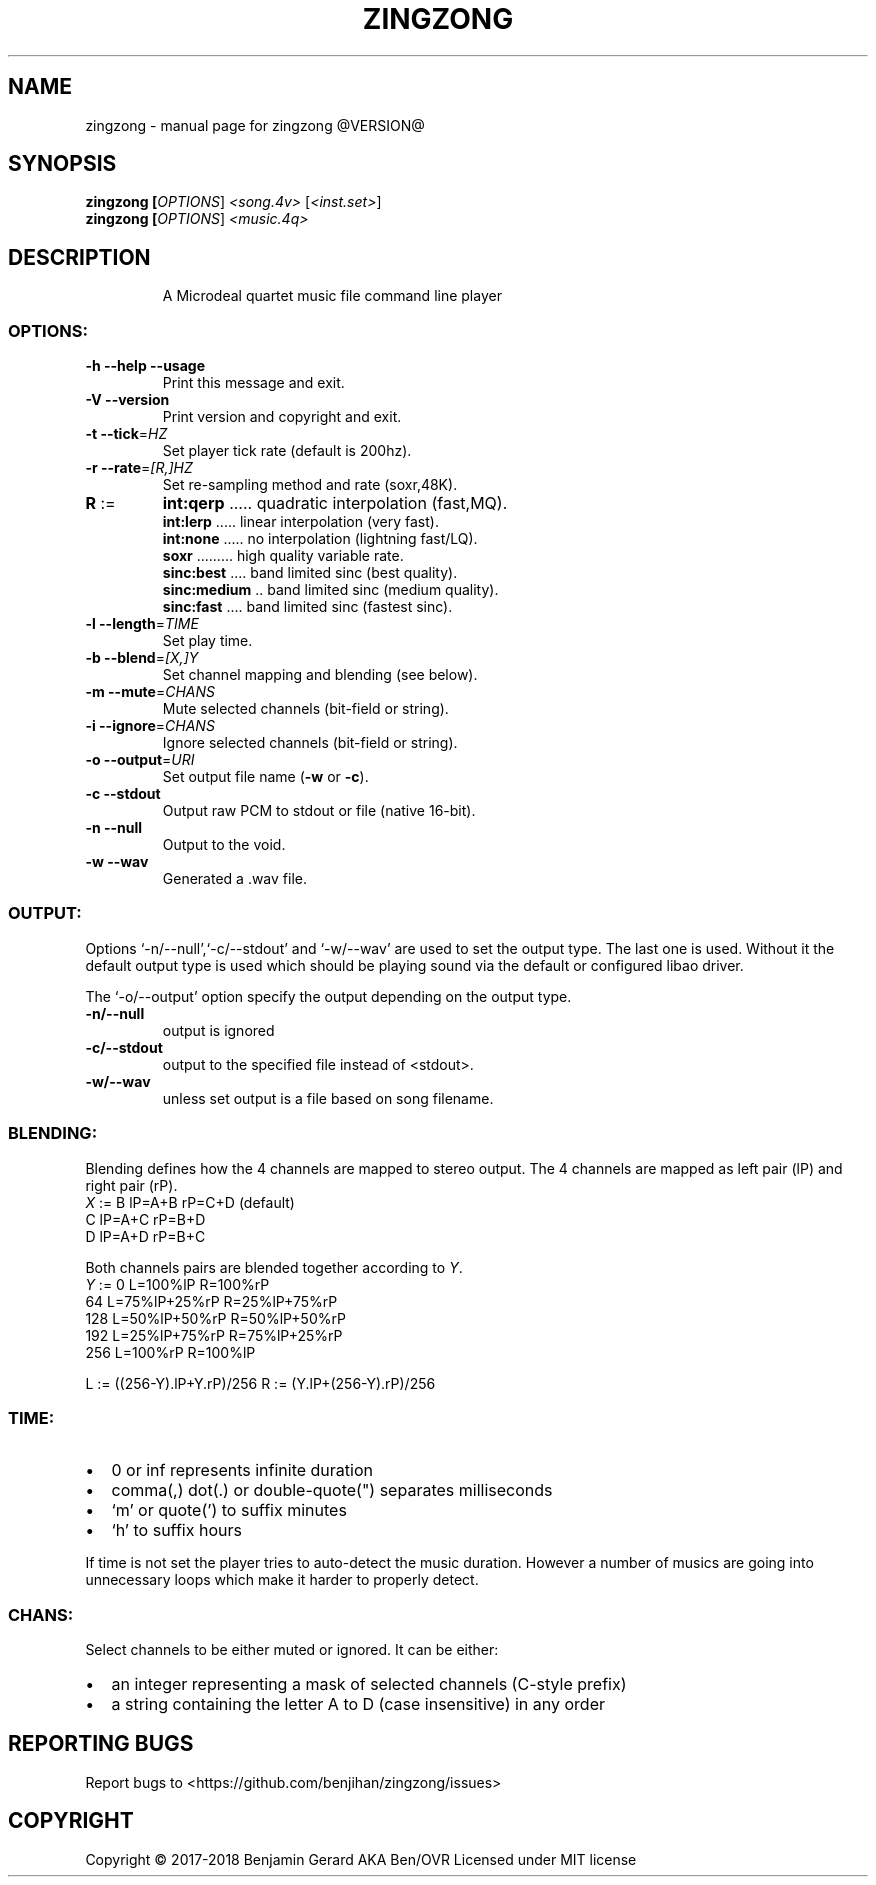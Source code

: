 .TH ZINGZONG "1" "October 2017" "zingzong @VERSION@" "User Commands"
.SH NAME
zingzong \- manual page for zingzong @VERSION@
.SH SYNOPSIS
.B zingzong [\fI\,OPTIONS\/\fR] \fI\,<song.4v> \/\fR[\fI\,<inst.set>\/\fR]
.br
.B zingzong [\fI\,OPTIONS\/\fR] \fI\,<music.4q>

.SH DESCRIPTION
.IP
A Microdeal quartet music file command line player
.SS "OPTIONS:"
.TP
\fB\-h\fR \fB\-\-help\fR \fB\-\-usage\fR
Print this message and exit.
.TP
\fB\-V\fR \fB\-\-version\fR
Print version and copyright and exit.
.TP
\fB\-t\fR \fB\-\-tick\fR=\fI\,HZ\/\fR
Set player tick rate (default is 200hz).
.TP
\fB\-r\fR \fB\-\-rate\fR=\fI\,[R\/,]HZ\fR
Set re\-sampling method and rate (soxr,48K).
.TP
\fBR\fR :=
\fBint:qerp\fR ..... quadratic interpolation (fast,MQ).
.br
\fBint:lerp\fR ..... linear interpolation (very fast).
.br
\fBint:none\fR ..... no interpolation (lightning fast/LQ).
.br
\fBsoxr\fR ......... high quality variable rate.
.br
\fBsinc:best\fR .... band limited sinc (best quality).
.br
\fBsinc:medium\fR .. band limited sinc (medium quality).
.br
\fBsinc:fast\fR .... band limited sinc (fastest sinc).
.TP
\fB\-l\fR \fB\-\-length\fR=\fI\,TIME\/\fR
Set play time.
.TP
\fB\-b\fR \fB\-\-blend\fR=\fI\,[X\/,]Y\fR
Set channel mapping and blending (see below).
.TP
\fB\-m\fR \fB\-\-mute\fR=\fI\,CHANS\/\fR
Mute selected channels (bit\-field or string).
.TP
\fB\-i\fR \fB\-\-ignore\fR=\fI\,CHANS\/\fR
Ignore selected channels (bit\-field or string).
.TP
\fB\-o\fR \fB\-\-output\fR=\fI\,URI\/\fR
Set output file name (\fB\-w\fR or \fB\-c\fR).
.TP
\fB\-c\fR \fB\-\-stdout\fR
Output raw PCM to stdout or file (native 16\-bit).
.TP
\fB\-n\fR \fB\-\-null\fR
Output to the void.
.TP
\fB\-w\fR \fB\-\-wav\fR
Generated a .wav file.
.SS "OUTPUT:"
Options `\-n/\-\-null',`\-c/\-\-stdout' and `\-w/\-\-wav' are used to set the
output type. The last one is used. Without it the default output type
is used which should be playing sound via the default or configured
libao driver.
.P
The `\-o/\-\-output' option specify the output depending on the output
type.
.TP
\fB\-n/\-\-null\fR
output is ignored
.TP
\fB\-c/\-\-stdout\fR
output to the specified file instead of <stdout>.
.TP
\fB\-w/\-\-wav\fB
unless set output is a file based on song filename.

.SS "BLENDING:"
.P
Blending defines how the 4 channels are mapped to stereo output.
The 4 channels are mapped as left pair (lP) and right pair (rP).
   \fIX\fR := B  lP=A+B  rP=C+D (default)
        C  lP=A+C  rP=B+D
        D  lP=A+D  rP=B+C
.P
Both channels pairs are blended together according to \fIY\fR.
   \fIY\fR := 0    L=100%lP       R=100%rP
        64   L=75%lP+25%rP  R=25%lP+75%rP
        128  L=50%lP+50%rP  R=50%lP+50%rP
        192  L=25%lP+75%rP  R=75%lP+25%rP
        256  L=100%rP       R=100%lP
.P
 L := ((256-Y).lP+Y.rP)/256   R := (Y.lP+(256-Y).rP)/256

.SS "TIME:"
.IP \[bu] 2
0 or inf represents infinite duration
.IP \[bu]
comma(,) dot(.) or double-quote(\(dq) separates milliseconds
.IP \[bu]
`m' or quote(') to suffix minutes
.IP \[bu]
`h' to suffix hours
.P
If time is not set the player tries to auto\-detect the music duration.
However a number of musics are going into unnecessary loops which make
it harder to properly detect.
.SS "CHANS:"
Select channels to be either muted or ignored. It can be either:
.IP \[bu] 2
an integer representing a mask of selected channels (C-style prefix)
.IP \[bu]
a string containing the letter A to D (case insensitive) in any order
.SH "REPORTING BUGS"
Report bugs to <https://github.com/benjihan/zingzong/issues>
.SH COPYRIGHT
Copyright \(co 2017-2018 Benjamin Gerard AKA Ben/OVR
Licensed under MIT license
